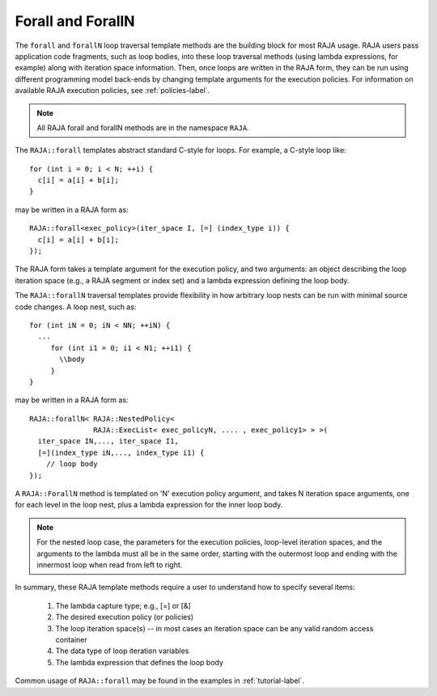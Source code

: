 .. ##
.. ## Copyright (c) 2016-17, Lawrence Livermore National Security, LLC.
.. ##
.. ## Produced at the Lawrence Livermore National Laboratory
.. ##
.. ## LLNL-CODE-689114
.. ##
.. ## All rights reserved.
.. ##
.. ## This file is part of RAJA.
.. ##
.. ## For details about use and distribution, please read RAJA/LICENSE.
.. ##

.. _forall-label:

=====================
Forall and ForallN
=====================

The ``forall`` and ``forallN`` loop traversal template methods are 
the building block for most RAJA usage. RAJA users pass application 
code fragments, such as loop bodies, into these loop traversal methods 
(using lambda expressions, for example) along with iteration space 
information. Then, once loops are written in the RAJA form, they can
be run using different programming model back-ends by changing template
arguments for the execution policies. For information on available RAJA
execution policies, see :ref:`policies-label`.

.. note:: All RAJA forall and forallN methods are in the namespace ``RAJA``.

The ``RAJA::forall`` templates abstract standard C-style for loops.  
For example, a C-style loop like::

  for (int i = 0; i < N; ++i) {
    c[i] = a[i] + b[i];
  }

may be written in a RAJA form as::

  RAJA::forall<exec_policy>(iter_space I, [=] (index_type i)) {
    c[i] = a[i] + b[i];
  });

The RAJA form takes a template argument for the execution policy, and
two arguments: an object describing the loop iteration space (e.g., a RAJA 
segment or index set) and a lambda expression defining the loop body.

The ``RAJA::forallN`` traversal templates provide flexibility in
how arbitrary loop nests can be run with minimal source code changes. A
loop nest, such as::

  for (int iN = 0; iN < NN; ++iN) {
    ...
       for (int i1 = 0; i1 < N1; ++i1) {
         \\body
       }
  }

may be written in a RAJA form as:: 

  RAJA::forallN< RAJA::NestedPolicy<
                 RAJA::ExecList< exec_policyN, .... , exec_policy1> > >(
    iter_space IN,..., iter_space I1,
    [=](index_type iN,..., index_type i1) {
      // loop body
  });

A ``RAJA::ForallN`` method is templated on 'N' execution policy argument,
and takes N iteration space arguments, one for each level in the loop nest, 
plus a lambda expression for the inner loop body.

.. note:: For the nested loop case, the parameters for the execution policies, 
          loop-level iteration spaces, and the arguments to the lambda must 
          all be in the same order, starting with the outermost loop and ending
          with the innermost loop when read from left to right.

In summary, these RAJA template methods require a user to understand how to
specify several items:

  #. The lambda capture type; e.g., [=] or [&]

  #. The desired execution policy (or policies)

  #. The loop iteration space(s) -- in most cases an iteration space can be any valid random access container

  #. The data type of loop iteration variables

  #. The lambda expression that defines the loop body

Common usage of ``RAJA::forall`` may be found in the examples in 
:ref:`tutorial-label`.

